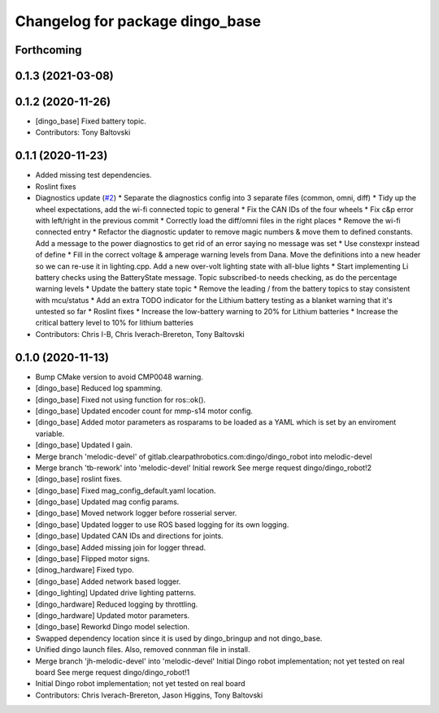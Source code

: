 ^^^^^^^^^^^^^^^^^^^^^^^^^^^^^^^^
Changelog for package dingo_base
^^^^^^^^^^^^^^^^^^^^^^^^^^^^^^^^

Forthcoming
-----------

0.1.3 (2021-03-08)
------------------

0.1.2 (2020-11-26)
------------------
* [dingo_base] Fixed battery topic.
* Contributors: Tony Baltovski

0.1.1 (2020-11-23)
------------------
* Added missing test dependencies.
* Roslint fixes
* Diagnostics update (`#2 <https://github.com/dingo-cpr/dingo_robot/issues/2>`_)
  * Separate the diagnostics config into 3 separate files (common, omni, diff)
  * Tidy up the wheel expectations, add the wi-fi connected topic to general
  * Fix the CAN IDs of the four wheels
  * Fix c&p error with left/right in the previous commit
  * Correctly load the diff/omni files in the right places
  * Remove the wi-fi connected entry
  * Refactor the diagnostic updater to remove magic numbers & move them to defined constants. Add a message to the power diagnostics to get rid of an error saying no message was set
  * Use constexpr instead of define
  * Fill in the correct voltage & amperage warning levels from Dana.  Move the definitions into a new header so we can re-use it in lighting.cpp.  Add a new over-volt lighting state with all-blue lights
  * Start implementing Li battery checks using the BatteryState message. Topic subscribed-to needs checking, as do the percentage warning levels
  * Update the battery state topic
  * Remove the leading / from the battery topics to stay consistent with mcu/status
  * Add an extra TODO indicator for the Lithium battery testing as a blanket warning that it's untested so far
  * Roslint fixes
  * Increase the low-battery warning to 20% for Lithium batteries
  * Increase the critical battery level to 10% for lithium batteries
* Contributors: Chris I-B, Chris Iverach-Brereton, Tony Baltovski

0.1.0 (2020-11-13)
------------------
* Bump CMake version to avoid CMP0048 warning.
* [dingo_base] Reduced log spamming.
* [dingo_base] Fixed not using function for ros::ok().
* [dingo_base] Updated encoder count for mmp-s14 motor config.
* [dingo_base] Added motor parameters as rosparams to be loaded as a YAML which is set by an enviroment variable.
* [dingo_base] Updated I gain.
* Merge branch 'melodic-devel' of gitlab.clearpathrobotics.com:dingo/dingo_robot into melodic-devel
* Merge branch 'tb-rework' into 'melodic-devel'
  Initial rework
  See merge request dingo/dingo_robot!2
* [dingo_base] roslint fixes.
* [dingo_base] Fixed mag_config_default.yaml location.
* [dingo_base] Updated mag config params.
* [dingo_base] Moved network logger before rosserial server.
* [dingo_base] Updated logger to use ROS based logging for its own logging.
* [dingo_base] Updated CAN IDs and directions for joints.
* [dingo_base] Added missing join for logger thread.
* [dingo_base] Flipped motor signs.
* [dinog_hardware] Fixed typo.
* [dingo_base] Added network based logger.
* [dingo_lighting] Updated drive lighting patterns.
* [dingo_hardware] Reduced logging by throttling.
* [dingo_hardware] Updated motor parameters.
* [dingo_base] Reworkd Dingo model selection.
* Swapped dependency location since it is used by dingo_bringup and not dingo_base.
* Unified dingo launch files.  Also, removed connman file in install.
* Merge branch 'jh-melodic-devel' into 'melodic-devel'
  Initial Dingo robot implementation; not yet tested on real board
  See merge request dingo/dingo_robot!1
* Initial Dingo robot implementation; not yet tested on real board
* Contributors: Chris Iverach-Brereton, Jason Higgins, Tony Baltovski

